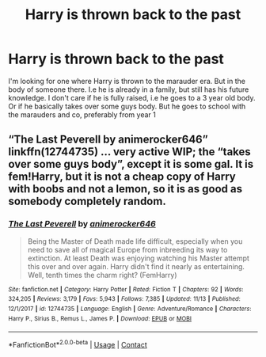 #+TITLE: Harry is thrown back to the past

* Harry is thrown back to the past
:PROPERTIES:
:Author: SwordDude3000
:Score: 6
:DateUnix: 1606008400.0
:DateShort: 2020-Nov-22
:FlairText: Request for 
:END:
I'm looking for one where Harry is thrown to the marauder era. But in the body of someone there. I.e he is already in a family, but still has his future knowledge. I don't care if he is fully raised, i.e he goes to a 3 year old body. Or if he basically takes over some guys body. But he goes to school with the marauders and co, preferably from year 1


** “The Last Peverell by animerocker646” linkffn(12744735) ... very active WIP; the “takes over some guys body”, except it is some gal. It is fem!Harry, but it is not a cheap copy of Harry with boobs and not a lemon, so it is as good as somebody completely random.
:PROPERTIES:
:Author: ceplma
:Score: 1
:DateUnix: 1606034443.0
:DateShort: 2020-Nov-22
:END:

*** [[https://www.fanfiction.net/s/12744735/1/][*/The Last Peverell/*]] by [[https://www.fanfiction.net/u/3148526/animerocker646][/animerocker646/]]

#+begin_quote
  Being the Master of Death made life difficult, especially when you need to save all of magical Europe from inbreeding its way to extinction. At least Death was enjoying watching his Master attempt this over and over again. Harry didn't find it nearly as entertaining. Well, tenth times the charm right? (FemHarry)
#+end_quote

^{/Site/:} ^{fanfiction.net} ^{*|*} ^{/Category/:} ^{Harry} ^{Potter} ^{*|*} ^{/Rated/:} ^{Fiction} ^{T} ^{*|*} ^{/Chapters/:} ^{92} ^{*|*} ^{/Words/:} ^{324,205} ^{*|*} ^{/Reviews/:} ^{3,179} ^{*|*} ^{/Favs/:} ^{5,943} ^{*|*} ^{/Follows/:} ^{7,385} ^{*|*} ^{/Updated/:} ^{11/13} ^{*|*} ^{/Published/:} ^{12/1/2017} ^{*|*} ^{/id/:} ^{12744735} ^{*|*} ^{/Language/:} ^{English} ^{*|*} ^{/Genre/:} ^{Adventure/Romance} ^{*|*} ^{/Characters/:} ^{Harry} ^{P.,} ^{Sirius} ^{B.,} ^{Remus} ^{L.,} ^{James} ^{P.} ^{*|*} ^{/Download/:} ^{[[http://www.ff2ebook.com/old/ffn-bot/index.php?id=12744735&source=ff&filetype=epub][EPUB]]} ^{or} ^{[[http://www.ff2ebook.com/old/ffn-bot/index.php?id=12744735&source=ff&filetype=mobi][MOBI]]}

--------------

*FanfictionBot*^{2.0.0-beta} | [[https://github.com/FanfictionBot/reddit-ffn-bot/wiki/Usage][Usage]] | [[https://www.reddit.com/message/compose?to=tusing][Contact]]
:PROPERTIES:
:Author: FanfictionBot
:Score: 1
:DateUnix: 1606034463.0
:DateShort: 2020-Nov-22
:END:
